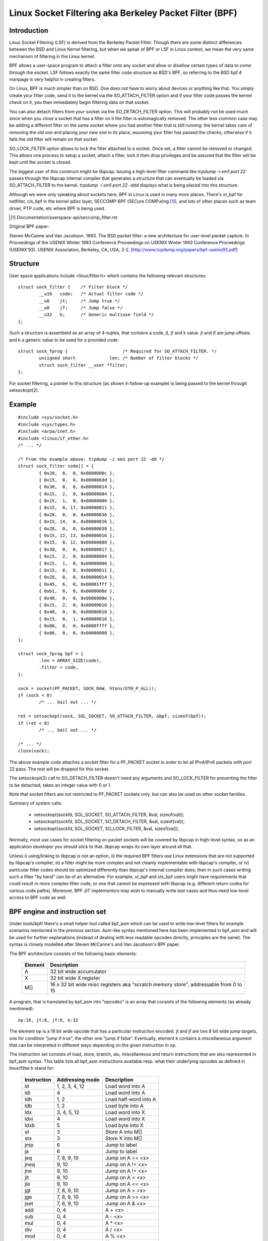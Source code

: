 .. SPDX-License-Identifier: GPL-2.0

.. _networking-filter:

=======================================================
Linux Socket Filtering aka Berkeley Packet Filter (BPF)
=======================================================

Introduction
------------

Linux Socket Filtering (LSF) is derived from the Berkeley Packet Filter.
Though there are some distinct differences between the BSD and Linux
Kernel filtering, but when we speak of BPF or LSF in Linux context, we
mean the very same mechanism of filtering in the Linux kernel.

BPF allows a user-space program to attach a filter onto any socket and
allow or disallow certain types of data to come through the socket. LSF
follows exactly the same filter code structure as BSD's BPF, so referring
to the BSD bpf.4 manpage is very helpful in creating filters.

On Linux, BPF is much simpler than on BSD. One does not have to worry
about devices or anything like that. You simply create your filter code,
send it to the kernel via the SO_ATTACH_FILTER option and if your filter
code passes the kernel check on it, you then immediately begin filtering
data on that socket.

You can also detach filters from your socket via the SO_DETACH_FILTER
option. This will probably not be used much since when you close a socket
that has a filter on it the filter is automagically removed. The other
less common case may be adding a different filter on the same socket where
you had another filter that is still running: the kernel takes care of
removing the old one and placing your new one in its place, assuming your
filter has passed the checks, otherwise if it fails the old filter will
remain on that socket.

SO_LOCK_FILTER option allows to lock the filter attached to a socket. Once
set, a filter cannot be removed or changed. This allows one process to
setup a socket, attach a filter, lock it then drop privileges and be
assured that the filter will be kept until the socket is closed.

The biggest user of this construct might be libpcap. Issuing a high-level
filter command like `tcpdump -i em1 port 22` passes through the libpcap
internal compiler that generates a structure that can eventually be loaded
via SO_ATTACH_FILTER to the kernel. `tcpdump -i em1 port 22 -ddd`
displays what is being placed into this structure.

Although we were only speaking about sockets here, BPF in Linux is used
in many more places. There's xt_bpf for netfilter, cls_bpf in the kernel
qdisc layer, SECCOMP-BPF (SECure COMPuting [1]_), and lots of other places
such as team driver, PTP code, etc where BPF is being used.

.. [1] Documentation/userspace-api/seccomp_filter.rst

Original BPF paper:

Steven McCanne and Van Jacobson. 1993. The BSD packet filter: a new
architecture for user-level packet capture. In Proceedings of the
USENIX Winter 1993 Conference Proceedings on USENIX Winter 1993
Conference Proceedings (USENIX'93). USENIX Association, Berkeley,
CA, USA, 2-2. [http://www.tcpdump.org/papers/bpf-usenix93.pdf]

Structure
---------

User space applications include <linux/filter.h> which contains the
following relevant structures::

	struct sock_filter {	/* Filter block */
		__u16	code;   /* Actual filter code */
		__u8	jt;	/* Jump true */
		__u8	jf;	/* Jump false */
		__u32	k;      /* Generic multiuse field */
	};

Such a structure is assembled as an array of 4-tuples, that contains
a code, jt, jf and k value. jt and jf are jump offsets and k a generic
value to be used for a provided code::

	struct sock_fprog {			/* Required for SO_ATTACH_FILTER. */
		unsigned short		   len;	/* Number of filter blocks */
		struct sock_filter __user *filter;
	};

For socket filtering, a pointer to this structure (as shown in
follow-up example) is being passed to the kernel through setsockopt(2).

Example
-------

::

    #include <sys/socket.h>
    #include <sys/types.h>
    #include <arpa/inet.h>
    #include <linux/if_ether.h>
    /* ... */

    /* From the example above: tcpdump -i em1 port 22 -dd */
    struct sock_filter code[] = {
	    { 0x28,  0,  0, 0x0000000c },
	    { 0x15,  0,  8, 0x000086dd },
	    { 0x30,  0,  0, 0x00000014 },
	    { 0x15,  2,  0, 0x00000084 },
	    { 0x15,  1,  0, 0x00000006 },
	    { 0x15,  0, 17, 0x00000011 },
	    { 0x28,  0,  0, 0x00000036 },
	    { 0x15, 14,  0, 0x00000016 },
	    { 0x28,  0,  0, 0x00000038 },
	    { 0x15, 12, 13, 0x00000016 },
	    { 0x15,  0, 12, 0x00000800 },
	    { 0x30,  0,  0, 0x00000017 },
	    { 0x15,  2,  0, 0x00000084 },
	    { 0x15,  1,  0, 0x00000006 },
	    { 0x15,  0,  8, 0x00000011 },
	    { 0x28,  0,  0, 0x00000014 },
	    { 0x45,  6,  0, 0x00001fff },
	    { 0xb1,  0,  0, 0x0000000e },
	    { 0x48,  0,  0, 0x0000000e },
	    { 0x15,  2,  0, 0x00000016 },
	    { 0x48,  0,  0, 0x00000010 },
	    { 0x15,  0,  1, 0x00000016 },
	    { 0x06,  0,  0, 0x0000ffff },
	    { 0x06,  0,  0, 0x00000000 },
    };

    struct sock_fprog bpf = {
	    .len = ARRAY_SIZE(code),
	    .filter = code,
    };

    sock = socket(PF_PACKET, SOCK_RAW, htons(ETH_P_ALL));
    if (sock < 0)
	    /* ... bail out ... */

    ret = setsockopt(sock, SOL_SOCKET, SO_ATTACH_FILTER, &bpf, sizeof(bpf));
    if (ret < 0)
	    /* ... bail out ... */

    /* ... */
    close(sock);

The above example code attaches a socket filter for a PF_PACKET socket
in order to let all IPv4/IPv6 packets with port 22 pass. The rest will
be dropped for this socket.

The setsockopt(2) call to SO_DETACH_FILTER doesn't need any arguments
and SO_LOCK_FILTER for preventing the filter to be detached, takes an
integer value with 0 or 1.

Note that socket filters are not restricted to PF_PACKET sockets only,
but can also be used on other socket families.

Summary of system calls:

 * setsockopt(sockfd, SOL_SOCKET, SO_ATTACH_FILTER, &val, sizeof(val));
 * setsockopt(sockfd, SOL_SOCKET, SO_DETACH_FILTER, &val, sizeof(val));
 * setsockopt(sockfd, SOL_SOCKET, SO_LOCK_FILTER,   &val, sizeof(val));

Normally, most use cases for socket filtering on packet sockets will be
covered by libpcap in high-level syntax, so as an application developer
you should stick to that. libpcap wraps its own layer around all that.

Unless i) using/linking to libpcap is not an option, ii) the required BPF
filters use Linux extensions that are not supported by libpcap's compiler,
iii) a filter might be more complex and not cleanly implementable with
libpcap's compiler, or iv) particular filter codes should be optimized
differently than libpcap's internal compiler does; then in such cases
writing such a filter "by hand" can be of an alternative. For example,
xt_bpf and cls_bpf users might have requirements that could result in
more complex filter code, or one that cannot be expressed with libpcap
(e.g. different return codes for various code paths). Moreover, BPF JIT
implementors may wish to manually write test cases and thus need low-level
access to BPF code as well.

BPF engine and instruction set
------------------------------

Under tools/bpf/ there's a small helper tool called bpf_asm which can
be used to write low-level filters for example scenarios mentioned in the
previous section. Asm-like syntax mentioned here has been implemented in
bpf_asm and will be used for further explanations (instead of dealing with
less readable opcodes directly, principles are the same). The syntax is
closely modelled after Steven McCanne's and Van Jacobson's BPF paper.

The BPF architecture consists of the following basic elements:

  =======          ====================================================
  Element          Description
  =======          ====================================================
  A                32 bit wide accumulator
  X                32 bit wide X register
  M[]              16 x 32 bit wide misc registers aka "scratch memory
		   store", addressable from 0 to 15
  =======          ====================================================

A program, that is translated by bpf_asm into "opcodes" is an array that
consists of the following elements (as already mentioned)::

  op:16, jt:8, jf:8, k:32

The element op is a 16 bit wide opcode that has a particular instruction
encoded. jt and jf are two 8 bit wide jump targets, one for condition
"jump if true", the other one "jump if false". Eventually, element k
contains a miscellaneous argument that can be interpreted in different
ways depending on the given instruction in op.

The instruction set consists of load, store, branch, alu, miscellaneous
and return instructions that are also represented in bpf_asm syntax. This
table lists all bpf_asm instructions available resp. what their underlying
opcodes as defined in linux/filter.h stand for:

  ===========      ===================  =====================
  Instruction      Addressing mode      Description
  ===========      ===================  =====================
  ld               1, 2, 3, 4, 12       Load word into A
  ldi              4                    Load word into A
  ldh              1, 2                 Load half-word into A
  ldb              1, 2                 Load byte into A
  ldx              3, 4, 5, 12          Load word into X
  ldxi             4                    Load word into X
  ldxb             5                    Load byte into X

  st               3                    Store A into M[]
  stx              3                    Store X into M[]

  jmp              6                    Jump to label
  ja               6                    Jump to label
  jeq              7, 8, 9, 10          Jump on A == <x>
  jneq             9, 10                Jump on A != <x>
  jne              9, 10                Jump on A != <x>
  jlt              9, 10                Jump on A <  <x>
  jle              9, 10                Jump on A <= <x>
  jgt              7, 8, 9, 10          Jump on A >  <x>
  jge              7, 8, 9, 10          Jump on A >= <x>
  jset             7, 8, 9, 10          Jump on A &  <x>

  add              0, 4                 A + <x>
  sub              0, 4                 A - <x>
  mul              0, 4                 A * <x>
  div              0, 4                 A / <x>
  mod              0, 4                 A % <x>
  neg                                   !A
  and              0, 4                 A & <x>
  or               0, 4                 A | <x>
  xor              0, 4                 A ^ <x>
  lsh              0, 4                 A << <x>
  rsh              0, 4                 A >> <x>

  tax                                   Copy A into X
  txa                                   Copy X into A

  ret              4, 11                Return
  ===========      ===================  =====================

The next table shows addressing formats from the 2nd column:

  ===============  ===================  ===============================================
  Addressing mode  Syntax               Description
  ===============  ===================  ===============================================
   0               x/%x                 Register X
   1               [k]                  BHW at byte offset k in the packet
   2               [x + k]              BHW at the offset X + k in the packet
   3               M[k]                 Word at offset k in M[]
   4               #k                   Literal value stored in k
   5               4*([k]&0xf)          Lower nibble * 4 at byte offset k in the packet
   6               L                    Jump label L
   7               #k,Lt,Lf             Jump to Lt if true, otherwise jump to Lf
   8               x/%x,Lt,Lf           Jump to Lt if true, otherwise jump to Lf
   9               #k,Lt                Jump to Lt if predicate is true
  10               x/%x,Lt              Jump to Lt if predicate is true
  11               a/%a                 Accumulator A
  12               extension            BPF extension
  ===============  ===================  ===============================================

The Linux kernel also has a couple of BPF extensions that are used along
with the class of load instructions by "overloading" the k argument with
a negative offset + a particular extension offset. The result of such BPF
extensions are loaded into A.

Possible BPF extensions are shown in the following table:

  ===================================   =================================================
  Extension                             Description
  ===================================   =================================================
  len                                   skb->len
  proto                                 skb->protocol
  type                                  skb->pkt_type
  poff                                  Payload start offset
  ifidx                                 skb->dev->ifindex
  nla                                   Netlink attribute of type X with offset A
  nlan                                  Nested Netlink attribute of type X with offset A
  mark                                  skb->mark
  queue                                 skb->queue_mapping
  hatype                                skb->dev->type
  rxhash                                skb->hash
  cpu                                   raw_smp_processor_id()
  vlan_tci                              skb_vlan_tag_get(skb)
  vlan_avail                            skb_vlan_tag_present(skb)
  vlan_tpid                             skb->vlan_proto
  rand                                  prandom_u32()
  ===================================   =================================================

These extensions can also be prefixed with '#'.
Examples for low-level BPF:

**ARP packets**::

  ldh [12]
  jne #0x806, drop
  ret #-1
  drop: ret #0

**IPv4 TCP packets**::

  ldh [12]
  jne #0x800, drop
  ldb [23]
  jneq #6, drop
  ret #-1
  drop: ret #0

**icmp random packet sampling, 1 in 4**::

  ldh [12]
  jne #0x800, drop
  ldb [23]
  jneq #1, drop
  # get a random uint32 number
  ld rand
  mod #4
  jneq #1, drop
  ret #-1
  drop: ret #0

**SECCOMP filter example**::

  ld [4]                  /* offsetof(struct seccomp_data, arch) */
  jne #0xc000003e, bad    /* AUDIT_ARCH_X86_64 */
  ld [0]                  /* offsetof(struct seccomp_data, nr) */
  jeq #15, good           /* __NR_rt_sigreturn */
  jeq #231, good          /* __NR_exit_group */
  jeq #60, good           /* __NR_exit */
  jeq #0, good            /* __NR_read */
  jeq #1, good            /* __NR_write */
  jeq #5, good            /* __NR_fstat */
  jeq #9, good            /* __NR_mmap */
  jeq #14, good           /* __NR_rt_sigprocmask */
  jeq #13, good           /* __NR_rt_sigaction */
  jeq #35, good           /* __NR_nanosleep */
  bad: ret #0             /* SECCOMP_RET_KILL_THREAD */
  good: ret #0x7fff0000   /* SECCOMP_RET_ALLOW */

Examples for low-level BPF extension:

**Packet for interface index 13**::

  ld ifidx
  jneq #13, drop
  ret #-1
  drop: ret #0

**(Accelerated) VLAN w/ id 10**::

  ld vlan_tci
  jneq #10, drop
  ret #-1
  drop: ret #0

The above example code can be placed into a file (here called "foo"), and
then be passed to the bpf_asm tool for generating opcodes, output that xt_bpf
and cls_bpf understands and can directly be loaded with. Example with above
ARP code::

    $ ./bpf_asm foo
    4,40 0 0 12,21 0 1 2054,6 0 0 4294967295,6 0 0 0,

In copy and paste C-like output::

    $ ./bpf_asm -c foo
    { 0x28,  0,  0, 0x0000000c },
    { 0x15,  0,  1, 0x00000806 },
    { 0x06,  0,  0, 0xffffffff },
    { 0x06,  0,  0, 0000000000 },

In particular, as usage with xt_bpf or cls_bpf can result in more complex BPF
filters that might not be obvious at first, it's good to test filters before
attaching to a live system. For that purpose, there's a small tool called
bpf_dbg under tools/bpf/ in the kernel source directory. This debugger allows
for testing BPF filters against given pcap files, single stepping through the
BPF code on the pcap's packets and to do BPF machine register dumps.

Starting bpf_dbg is trivial and just requires issuing::

    # ./bpf_dbg

In case input and output do not equal stdin/stdout, bpf_dbg takes an
alternative stdin source as a first argument, and an alternative stdout
sink as a second one, e.g. `./bpf_dbg test_in.txt test_out.txt`.

Other than that, a particular libreadline configuration can be set via
file "~/.bpf_dbg_init" and the command history is stored in the file
"~/.bpf_dbg_history".

Interaction in bpf_dbg happens through a shell that also has auto-completion
support (follow-up example commands starting with '>' denote bpf_dbg shell).
The usual workflow would be to ...

* load bpf 6,40 0 0 12,21 0 3 2048,48 0 0 23,21 0 1 1,6 0 0 65535,6 0 0 0
  Loads a BPF filter from standard output of bpf_asm, or transformed via
  e.g. ``tcpdump -iem1 -ddd port 22 | tr '\n' ','``. Note that for JIT
  debugging (next section), this command creates a temporary socket and
  loads the BPF code into the kernel. Thus, this will also be useful for
  JIT developers.

* load pcap foo.pcap

  Loads standard tcpdump pcap file.

* run [<n>]

bpf passes:1 fails:9
  Runs through all packets from a pcap to account how many passes and fails
  the filter will generate. A limit of packets to traverse can be given.

* disassemble::

	l0:	ldh [12]
	l1:	jeq #0x800, l2, l5
	l2:	ldb [23]
	l3:	jeq #0x1, l4, l5
	l4:	ret #0xffff
	l5:	ret #0

  Prints out BPF code disassembly.

* dump::

	/* { op, jt, jf, k }, */
	{ 0x28,  0,  0, 0x0000000c },
	{ 0x15,  0,  3, 0x00000800 },
	{ 0x30,  0,  0, 0x00000017 },
	{ 0x15,  0,  1, 0x00000001 },
	{ 0x06,  0,  0, 0x0000ffff },
	{ 0x06,  0,  0, 0000000000 },

  Prints out C-style BPF code dump.

* breakpoint 0::

	breakpoint at: l0:	ldh [12]

* breakpoint 1::

	breakpoint at: l1:	jeq #0x800, l2, l5

  ...

  Sets breakpoints at particular BPF instructions. Issuing a `run` command
  will walk through the pcap file continuing from the current packet and
  break when a breakpoint is being hit (another `run` will continue from
  the currently active breakpoint executing next instructions):

  * run::

	-- register dump --
	pc:       [0]                       <-- program counter
	code:     [40] jt[0] jf[0] k[12]    <-- plain BPF code of current instruction
	curr:     l0:	ldh [12]              <-- disassembly of current instruction
	A:        [00000000][0]             <-- content of A (hex, decimal)
	X:        [00000000][0]             <-- content of X (hex, decimal)
	M[0,15]:  [00000000][0]             <-- folded content of M (hex, decimal)
	-- packet dump --                   <-- Current packet from pcap (hex)
	len: 42
	    0: 00 19 cb 55 55 a4 00 14 a4 43 78 69 08 06 00 01
	16: 08 00 06 04 00 01 00 14 a4 43 78 69 0a 3b 01 26
	32: 00 00 00 00 00 00 0a 3b 01 01
	(breakpoint)
	>

  * breakpoint::

	breakpoints: 0 1

    Prints currently set breakpoints.

* step [-<n>, +<n>]

  Performs single stepping through the BPF program from the current pc
  offset. Thus, on each step invocation, above register dump is issued.
  This can go forwards and backwards in time, a plain `step` will break
  on the next BPF instruction, thus +1. (No `run` needs to be issued here.)

* select <n>

  Selects a given packet from the pcap file to continue from. Thus, on
  the next `run` or `step`, the BPF program is being evaluated against
  the user pre-selected packet. Numbering starts just as in Wireshark
  with index 1.

* quit

  Exits bpf_dbg.

JIT compiler
------------

The Linux kernel has a built-in BPF JIT compiler for x86_64, SPARC,
PowerPC, ARM, ARM64, MIPS, RISC-V and s390 and can be enabled through
CONFIG_BPF_JIT. The JIT compiler is transparently invoked for each
attached filter from user space or for internal kernel users if it has
been previously enabled by root::

  echo 1 > /proc/sys/net/core/bpf_jit_enable

For JIT developers, doing audits etc, each compile run can output the generated
opcode image into the kernel log via::

  echo 2 > /proc/sys/net/core/bpf_jit_enable

Example output from dmesg::

    [ 3389.935842] flen=6 proglen=70 pass=3 image=ffffffffa0069c8f
    [ 3389.935847] JIT code: 00000000: 55 48 89 e5 48 83 ec 60 48 89 5d f8 44 8b 4f 68
    [ 3389.935849] JIT code: 00000010: 44 2b 4f 6c 4c 8b 87 d8 00 00 00 be 0c 00 00 00
    [ 3389.935850] JIT code: 00000020: e8 1d 94 ff e0 3d 00 08 00 00 75 16 be 17 00 00
    [ 3389.935851] JIT code: 00000030: 00 e8 28 94 ff e0 83 f8 01 75 07 b8 ff ff 00 00
    [ 3389.935852] JIT code: 00000040: eb 02 31 c0 c9 c3

When CONFIG_BPF_JIT_ALWAYS_ON is enabled, bpf_jit_enable is permanently set to 1 and
setting any other value than that will return in failure. This is even the case for
setting bpf_jit_enable to 2, since dumping the final JIT image into the kernel log
is discouraged and introspection through bpftool (under tools/bpf/bpftool/) is the
generally recommended approach instead.

In the kernel source tree under tools/bpf/, there's bpf_jit_disasm for
generating disassembly out of the kernel log's hexdump::

	# ./bpf_jit_disasm
	70 bytes emitted from JIT compiler (pass:3, flen:6)
	ffffffffa0069c8f + <x>:
	0:	push   %rbp
	1:	mov    %rsp,%rbp
	4:	sub    $0x60,%rsp
	8:	mov    %rbx,-0x8(%rbp)
	c:	mov    0x68(%rdi),%r9d
	10:	sub    0x6c(%rdi),%r9d
	14:	mov    0xd8(%rdi),%r8
	1b:	mov    $0xc,%esi
	20:	callq  0xffffffffe0ff9442
	25:	cmp    $0x800,%eax
	2a:	jne    0x0000000000000042
	2c:	mov    $0x17,%esi
	31:	callq  0xffffffffe0ff945e
	36:	cmp    $0x1,%eax
	39:	jne    0x0000000000000042
	3b:	mov    $0xffff,%eax
	40:	jmp    0x0000000000000044
	42:	xor    %eax,%eax
	44:	leaveq
	45:	retq

	Issuing option `-o` will "annotate" opcodes to resulting assembler
	instructions, which can be very useful for JIT developers:

	# ./bpf_jit_disasm -o
	70 bytes emitted from JIT compiler (pass:3, flen:6)
	ffffffffa0069c8f + <x>:
	0:	push   %rbp
		55
	1:	mov    %rsp,%rbp
		48 89 e5
	4:	sub    $0x60,%rsp
		48 83 ec 60
	8:	mov    %rbx,-0x8(%rbp)
		48 89 5d f8
	c:	mov    0x68(%rdi),%r9d
		44 8b 4f 68
	10:	sub    0x6c(%rdi),%r9d
		44 2b 4f 6c
	14:	mov    0xd8(%rdi),%r8
		4c 8b 87 d8 00 00 00
	1b:	mov    $0xc,%esi
		be 0c 00 00 00
	20:	callq  0xffffffffe0ff9442
		e8 1d 94 ff e0
	25:	cmp    $0x800,%eax
		3d 00 08 00 00
	2a:	jne    0x0000000000000042
		75 16
	2c:	mov    $0x17,%esi
		be 17 00 00 00
	31:	callq  0xffffffffe0ff945e
		e8 28 94 ff e0
	36:	cmp    $0x1,%eax
		83 f8 01
	39:	jne    0x0000000000000042
		75 07
	3b:	mov    $0xffff,%eax
		b8 ff ff 00 00
	40:	jmp    0x0000000000000044
		eb 02
	42:	xor    %eax,%eax
		31 c0
	44:	leaveq
		c9
	45:	retq
		c3

For BPF JIT developers, bpf_jit_disasm, bpf_asm and bpf_dbg provides a useful
toolchain for developing and testing the kernel's JIT compiler.

BPF kernel internals
--------------------
Internally, for the kernel interpreter, a different instruction set
format with similar underlying principles from BPF described in previous
paragraphs is being used. However, the instruction set format is modelled
closer to the underlying architecture to mimic native instruction sets, so
that a better performance can be achieved (more details later). This new
ISA is called 'eBPF'. (Note: eBPF which
originates from [e]xtended BPF is not the same as BPF extensions! While
eBPF is an ISA, BPF extensions date back to classic BPF's 'overloading'
of BPF_LD | BPF_{B,H,W} | BPF_ABS instruction.)

It is designed to be JITed with one to one mapping, which can also open up
the possibility for GCC/LLVM compilers to generate optimized eBPF code through
an eBPF backend that performs almost as fast as natively compiled code.

The new instruction set was originally designed with the possible goal in
mind to write programs in "restricted C" and compile into eBPF with a optional
GCC/LLVM backend, so that it can just-in-time map to modern 64-bit CPUs with
minimal performance overhead over two steps, that is, C -> eBPF -> native code.

Currently, the new format is being used for running user BPF programs, which
includes seccomp BPF, classic socket filters, cls_bpf traffic classifier,
team driver's classifier for its load-balancing mode, netfilter's xt_bpf
extension, PTP dissector/classifier, and much more. They are all internally
converted by the kernel into the new instruction set representation and run
in the eBPF interpreter. For in-kernel handlers, this all works transparently
by using bpf_prog_create() for setting up the filter, resp.
bpf_prog_destroy() for destroying it. The function
bpf_prog_run(filter, ctx) transparently invokes eBPF interpreter or JITed
code to run the filter. 'filter' is a pointer to struct bpf_prog that we
got from bpf_prog_create(), and 'ctx' the given context (e.g.
skb pointer). All constraints and restrictions from bpf_check_classic() apply
before a conversion to the new layout is being done behind the scenes!

Currently, the classic BPF format is being used for JITing on most
32-bit architectures, whereas x86-64, aarch64, s390x, powerpc64,
sparc64, arm32, riscv64, riscv32 perform JIT compilation from eBPF
instruction set.

Some core changes of the new internal format:

- Number of registers increase from 2 to 10:

  The old format had two registers A and X, and a hidden frame pointer. The
  new layout extends this to be 10 internal registers and a read-only frame
  pointer. Since 64-bit CPUs are passing arguments to functions via registers
  the number of args from eBPF program to in-kernel function is restricted
  to 5 and one register is used to accept return value from an in-kernel
  function. Natively, x86_64 passes first 6 arguments in registers, aarch64/
  sparcv9/mips64 have 7 - 8 registers for arguments; x86_64 has 6 callee saved
  registers, and aarch64/sparcv9/mips64 have 11 or more callee saved registers.

  Therefore, eBPF calling convention is defined as:

    * R0	- return value from in-kernel function, and exit value for eBPF program
    * R1 - R5	- arguments from eBPF program to in-kernel function
    * R6 - R9	- callee saved registers that in-kernel function will preserve
    * R10	- read-only frame pointer to access stack

  Thus, all eBPF registers map one to one to HW registers on x86_64, aarch64,
  etc, and eBPF calling convention maps directly to ABIs used by the kernel on
  64-bit architectures.

  On 32-bit architectures JIT may map programs that use only 32-bit arithmetic
  and may let more complex programs to be interpreted.

  R0 - R5 are scratch registers and eBPF program needs spill/fill them if
  necessary across calls. Note that there is only one eBPF program (== one
  eBPF main routine) and it cannot call other eBPF functions, it can only
  call predefined in-kernel functions, though.

- Register width increases from 32-bit to 64-bit:

  Still, the semantics of the original 32-bit ALU operations are preserved
  via 32-bit subregisters. All eBPF registers are 64-bit with 32-bit lower
  subregisters that zero-extend into 64-bit if they are being written to.
  That behavior maps directly to x86_64 and arm64 subregister definition, but
  makes other JITs more difficult.

  32-bit architectures run 64-bit eBPF programs via interpreter.
  Their JITs may convert BPF programs that only use 32-bit subregisters into
  native instruction set and let the rest being interpreted.

  Operation is 64-bit, because on 64-bit architectures, pointers are also
  64-bit wide, and we want to pass 64-bit values in/out of kernel functions,
  so 32-bit eBPF registers would otherwise require to define register-pair
  ABI, thus, there won't be able to use a direct eBPF register to HW register
  mapping and JIT would need to do combine/split/move operations for every
  register in and out of the function, which is complex, bug prone and slow.
  Another reason is the use of atomic 64-bit counters.

- Conditional jt/jf targets replaced with jt/fall-through:

  While the original design has constructs such as ``if (cond) jump_true;
  else jump_false;``, they are being replaced into alternative constructs like
  ``if (cond) jump_true; /* else fall-through */``.

- Introduces bpf_call insn and register passing convention for zero overhead
  calls from/to other kernel functions:

  Before an in-kernel function call, the eBPF program needs to
  place function arguments into R1 to R5 registers to satisfy calling
  convention, then the interpreter will take them from registers and pass
  to in-kernel function. If R1 - R5 registers are mapped to CPU registers
  that are used for argument passing on given architecture, the JIT compiler
  doesn't need to emit extra moves. Function arguments will be in the correct
  registers and BPF_CALL instruction will be JITed as single 'call' HW
  instruction. This calling convention was picked to cover common call
  situations without performance penalty.

  After an in-kernel function call, R1 - R5 are reset to unreadable and R0 has
  a return value of the function. Since R6 - R9 are callee saved, their state
  is preserved across the call.

  For example, consider three C functions::

    u64 f1() { return (*_f2)(1); }
    u64 f2(u64 a) { return f3(a + 1, a); }
    u64 f3(u64 a, u64 b) { return a - b; }

  GCC can compile f1, f3 into x86_64::

    f1:
	movl $1, %edi
	movq _f2(%rip), %rax
	jmp  *%rax
    f3:
	movq %rdi, %rax
	subq %rsi, %rax
	ret

  Function f2 in eBPF may look like::

    f2:
	bpf_mov R2, R1
	bpf_add R1, 1
	bpf_call f3
	bpf_exit

  If f2 is JITed and the pointer stored to ``_f2``. The calls f1 -> f2 -> f3 and
  returns will be seamless. Without JIT, __bpf_prog_run() interpreter needs to
  be used to call into f2.

  For practical reasons all eBPF programs have only one argument 'ctx' which is
  already placed into R1 (e.g. on __bpf_prog_run() startup) and the programs
  can call kernel functions with up to 5 arguments. Calls with 6 or more arguments
  are currently not supported, but these restrictions can be lifted if necessary
  in the future.

  On 64-bit architectures all register map to HW registers one to one. For
  example, x86_64 JIT compiler can map them as ...

  ::

    R0 - rax
    R1 - rdi
    R2 - rsi
    R3 - rdx
    R4 - rcx
    R5 - r8
    R6 - rbx
    R7 - r13
    R8 - r14
    R9 - r15
    R10 - rbp

  ... since x86_64 ABI mandates rdi, rsi, rdx, rcx, r8, r9 for argument passing
  and rbx, r12 - r15 are callee saved.

  Then the following eBPF pseudo-program::

    bpf_mov R6, R1 /* save ctx */
    bpf_mov R2, 2
    bpf_mov R3, 3
    bpf_mov R4, 4
    bpf_mov R5, 5
    bpf_call foo
    bpf_mov R7, R0 /* save foo() return value */
    bpf_mov R1, R6 /* restore ctx for next call */
    bpf_mov R2, 6
    bpf_mov R3, 7
    bpf_mov R4, 8
    bpf_mov R5, 9
    bpf_call bar
    bpf_add R0, R7
    bpf_exit

  After JIT to x86_64 may look like::

    push %rbp
    mov %rsp,%rbp
    sub $0x228,%rsp
    mov %rbx,-0x228(%rbp)
    mov %r13,-0x220(%rbp)
    mov %rdi,%rbx
    mov $0x2,%esi
    mov $0x3,%edx
    mov $0x4,%ecx
    mov $0x5,%r8d
    callq foo
    mov %rax,%r13
    mov %rbx,%rdi
    mov $0x6,%esi
    mov $0x7,%edx
    mov $0x8,%ecx
    mov $0x9,%r8d
    callq bar
    add %r13,%rax
    mov -0x228(%rbp),%rbx
    mov -0x220(%rbp),%r13
    leaveq
    retq

  Which is in this example equivalent in C to::

    u64 bpf_filter(u64 ctx)
    {
	return foo(ctx, 2, 3, 4, 5) + bar(ctx, 6, 7, 8, 9);
    }

  In-kernel functions foo() and bar() with prototype: u64 (*)(u64 arg1, u64
  arg2, u64 arg3, u64 arg4, u64 arg5); will receive arguments in proper
  registers and place their return value into ``%rax`` which is R0 in eBPF.
  Prologue and epilogue are emitted by JIT and are implicit in the
  interpreter. R0-R5 are scratch registers, so eBPF program needs to preserve
  them across the calls as defined by calling convention.

  For example the following program is invalid::

    bpf_mov R1, 1
    bpf_call foo
    bpf_mov R0, R1
    bpf_exit

  After the call the registers R1-R5 contain junk values and cannot be read.
  An in-kernel eBPF verifier is used to validate eBPF programs.

Also in the new design, eBPF is limited to 4096 insns, which means that any
program will terminate quickly and will only call a fixed number of kernel
functions. Original BPF and the new format are two operand instructions,
which helps to do one-to-one mapping between eBPF insn and x86 insn during JIT.

The input context pointer for invoking the interpreter function is generic,
its content is defined by a specific use case. For seccomp register R1 points
to seccomp_data, for converted BPF filters R1 points to a skb.

A program, that is translated internally consists of the following elements::

  op:16, jt:8, jf:8, k:32    ==>    op:8, dst_reg:4, src_reg:4, off:16, imm:32

So far 87 eBPF instructions were implemented. 8-bit 'op' opcode field
has room for new instructions. Some of them may use 16/24/32 byte encoding. New
instructions must be multiple of 8 bytes to preserve backward compatibility.

eBPF is a general purpose RISC instruction set. Not every register and
every instruction are used during translation from original BPF to new format.
For example, socket filters are not using ``exclusive add`` instruction, but
tracing filters may do to maintain counters of events, for example. Register R9
is not used by socket filters either, but more complex filters may be running
out of registers and would have to resort to spill/fill to stack.

eBPF can be used as a generic assembler for last step performance
optimizations, socket filters and seccomp are using it as assembler. Tracing
filters may use it as assembler to generate code from kernel. In kernel usage
may not be bounded by security considerations, since generated eBPF code
may be optimizing internal code path and not being exposed to the user space.
Safety of eBPF can come from a verifier (TBD). In such use cases as
described, it may be used as safe instruction set.

Just like the original BPF, the new format runs within a controlled environment,
is deterministic and the kernel can easily prove that. The safety of the program
can be determined in two steps: first step does depth-first-search to disallow
loops and other CFG validation; second step starts from the first insn and
descends all possible paths. It simulates execution of every insn and observes
the state change of registers and stack.

eBPF opcode encoding
--------------------

eBPF is reusing most of the opcode encoding from classic to simplify conversion
of classic BPF to eBPF. For arithmetic and jump instructions the 8-bit 'code'
field is divided into three parts::

  +----------------+--------+--------------------+
  |   4 bits       |  1 bit |   3 bits           |
  | operation code | source | instruction class  |
  +----------------+--------+--------------------+
  (MSB)                                      (LSB)

Three LSB bits store instruction class which is one of:

  ===================     ===============
  Classic BPF classes     eBPF classes
  ===================     ===============
  BPF_LD    0x00          BPF_LD    0x00
  BPF_LDX   0x01          BPF_LDX   0x01
  BPF_ST    0x02          BPF_ST    0x02
  BPF_STX   0x03          BPF_STX   0x03
  BPF_ALU   0x04          BPF_ALU   0x04
  BPF_JMP   0x05          BPF_JMP   0x05
  BPF_RET   0x06          BPF_JMP32 0x06
  BPF_MISC  0x07          BPF_ALU64 0x07
  ===================     ===============

When BPF_CLASS(code) == BPF_ALU or BPF_JMP, 4th bit encodes source operand ...

    ::

	BPF_K     0x00
	BPF_X     0x08

 * in classic BPF, this means::

	BPF_SRC(code) == BPF_X - use register X as source operand
	BPF_SRC(code) == BPF_K - use 32-bit immediate as source operand

 * in eBPF, this means::

	BPF_SRC(code) == BPF_X - use 'src_reg' register as source operand
	BPF_SRC(code) == BPF_K - use 32-bit immediate as source operand

... and four MSB bits store operation code.

If BPF_CLASS(code) == BPF_ALU or BPF_ALU64 [ in eBPF ], BPF_OP(code) is one of::

  BPF_ADD   0x00
  BPF_SUB   0x10
  BPF_MUL   0x20
  BPF_DIV   0x30
  BPF_OR    0x40
  BPF_AND   0x50
  BPF_LSH   0x60
  BPF_RSH   0x70
  BPF_NEG   0x80
  BPF_MOD   0x90
  BPF_XOR   0xa0
  BPF_MOV   0xb0  /* eBPF only: mov reg to reg */
  BPF_ARSH  0xc0  /* eBPF only: sign extending shift right */
  BPF_END   0xd0  /* eBPF only: endianness conversion */

If BPF_CLASS(code) == BPF_JMP or BPF_JMP32 [ in eBPF ], BPF_OP(code) is one of::

  BPF_JA    0x00  /* BPF_JMP only */
  BPF_JEQ   0x10
  BPF_JGT   0x20
  BPF_JGE   0x30
  BPF_JSET  0x40
  BPF_JNE   0x50  /* eBPF only: jump != */
  BPF_JSGT  0x60  /* eBPF only: signed '>' */
  BPF_JSGE  0x70  /* eBPF only: signed '>=' */
  BPF_CALL  0x80  /* eBPF BPF_JMP only: function call */
  BPF_EXIT  0x90  /* eBPF BPF_JMP only: function return */
  BPF_JLT   0xa0  /* eBPF only: unsigned '<' */
  BPF_JLE   0xb0  /* eBPF only: unsigned '<=' */
  BPF_JSLT  0xc0  /* eBPF only: signed '<' */
  BPF_JSLE  0xd0  /* eBPF only: signed '<=' */

So BPF_ADD | BPF_X | BPF_ALU means 32-bit addition in both classic BPF
and eBPF. There are only two registers in classic BPF, so it means A += X.
In eBPF it means dst_reg = (u32) dst_reg + (u32) src_reg; similarly,
BPF_XOR | BPF_K | BPF_ALU means A ^= imm32 in classic BPF and analogous
src_reg = (u32) src_reg ^ (u32) imm32 in eBPF.

Classic BPF is using BPF_MISC class to represent A = X and X = A moves.
eBPF is using BPF_MOV | BPF_X | BPF_ALU code instead. Since there are no
BPF_MISC operations in eBPF, the class 7 is used as BPF_ALU64 to mean
exactly the same operations as BPF_ALU, but with 64-bit wide operands
instead. So BPF_ADD | BPF_X | BPF_ALU64 means 64-bit addition, i.e.:
dst_reg = dst_reg + src_reg

Classic BPF wastes the whole BPF_RET class to represent a single ``ret``
operation. Classic BPF_RET | BPF_K means copy imm32 into return register
and perform function exit. eBPF is modeled to match CPU, so BPF_JMP | BPF_EXIT
in eBPF means function exit only. The eBPF program needs to store return
value into register R0 before doing a BPF_EXIT. Class 6 in eBPF is used as
BPF_JMP32 to mean exactly the same operations as BPF_JMP, but with 32-bit wide
operands for the comparisons instead.

For load and store instructions the 8-bit 'code' field is divided as::

  +--------+--------+-------------------+
  | 3 bits | 2 bits |   3 bits          |
  |  mode  |  size  | instruction class |
  +--------+--------+-------------------+
  (MSB)                             (LSB)

Size modifier is one of ...

::

  BPF_W   0x00    /* word */
  BPF_H   0x08    /* half word */
  BPF_B   0x10    /* byte */
  BPF_DW  0x18    /* eBPF only, double word */

... which encodes size of load/store operation::

 B  - 1 byte
 H  - 2 byte
 W  - 4 byte
 DW - 8 byte (eBPF only)

Mode modifier is one of::

  BPF_IMM     0x00  /* used for 32-bit mov in classic BPF and 64-bit in eBPF */
  BPF_ABS     0x20
  BPF_IND     0x40
  BPF_MEM     0x60
  BPF_LEN     0x80  /* classic BPF only, reserved in eBPF */
  BPF_MSH     0xa0  /* classic BPF only, reserved in eBPF */
  BPF_ATOMIC  0xc0  /* eBPF only, atomic operations */

eBPF has two non-generic instructions: (BPF_ABS | <size> | BPF_LD) and
(BPF_IND | <size> | BPF_LD) which are used to access packet data.

They had to be carried over from classic to have strong performance of
socket filters running in eBPF interpreter. These instructions can only
be used when interpreter context is a pointer to ``struct sk_buff`` and
have seven implicit operands. Register R6 is an implicit input that must
contain pointer to sk_buff. Register R0 is an implicit output which contains
the data fetched from the packet. Registers R1-R5 are scratch registers
and must not be used to store the data across BPF_ABS | BPF_LD or
BPF_IND | BPF_LD instructions.

These instructions have implicit program exit condition as well. When
eBPF program is trying to access the data beyond the packet boundary,
the interpreter will abort the execution of the program. JIT compilers
therefore must preserve this property. src_reg and imm32 fields are
explicit inputs to these instructions.

For example::

  BPF_IND | BPF_W | BPF_LD means:

    R0 = ntohl(*(u32 *) (((struct sk_buff *) R6)->data + src_reg + imm32))
    and R1 - R5 were scratched.

Unlike classic BPF instruction set, eBPF has generic load/store operations::

    BPF_MEM | <size> | BPF_STX:  *(size *) (dst_reg + off) = src_reg
    BPF_MEM | <size> | BPF_ST:   *(size *) (dst_reg + off) = imm32
    BPF_MEM | <size> | BPF_LDX:  dst_reg = *(size *) (src_reg + off)

Where size is one of: BPF_B or BPF_H or BPF_W or BPF_DW.

It also includes atomic operations, which use the immediate field for extra
encoding::

   .imm = BPF_ADD, .code = BPF_ATOMIC | BPF_W  | BPF_STX: lock xadd *(u32 *)(dst_reg + off16) += src_reg
   .imm = BPF_ADD, .code = BPF_ATOMIC | BPF_DW | BPF_STX: lock xadd *(u64 *)(dst_reg + off16) += src_reg

The basic atomic operations supported are::

    BPF_ADD
    BPF_AND
    BPF_OR
    BPF_XOR

Each having equivalent semantics with the ``BPF_ADD`` example, that is: the
memory location addresed by ``dst_reg + off`` is atomically modified, with
``src_reg`` as the other operand. If the ``BPF_FETCH`` flag is set in the
immediate, then these operations also overwrite ``src_reg`` with the
value that was in memory before it was modified.

The more special operations are::

    BPF_XCHG

This atomically exchanges ``src_reg`` with the value addressed by ``dst_reg +
off``. ::

    BPF_CMPXCHG

This atomically compares the value addressed by ``dst_reg + off`` with
``R0``. If they match it is replaced with ``src_reg``. In either case, the
value that was there before is zero-extended and loaded back to ``R0``.

Note that 1 and 2 byte atomic operations are not supported.

Clang can generate atomic instructions by default when ``-mcpu=v3`` is
enabled. If a lower version for ``-mcpu`` is set, the only atomic instruction
Clang can generate is ``BPF_ADD`` *without* ``BPF_FETCH``. If you need to enable
the atomics features, while keeping a lower ``-mcpu`` version, you can use
``-Xclang -target-feature -Xclang +alu32``.

You may encounter ``BPF_XADD`` - this is a legacy name for ``BPF_ATOMIC``,
referring to the exclusive-add operation encoded when the immediate field is
zero.

eBPF has one 16-byte instruction: ``BPF_LD | BPF_DW | BPF_IMM`` which consists
of two consecutive ``struct bpf_insn`` 8-byte blocks and interpreted as single
instruction that loads 64-bit immediate value into a dst_reg.
Classic BPF has similar instruction: ``BPF_LD | BPF_W | BPF_IMM`` which loads
32-bit immediate value into a register.

eBPF verifier
-------------
The safety of the eBPF program is determined in two steps.

First step does DAG check to disallow loops and other CFG validation.
In particular it will detect programs that have unreachable instructions.
(though classic BPF checker allows them)

Second step starts from the first insn and descends all possible paths.
It simulates execution of every insn and observes the state change of
registers and stack.

At the start of the program the register R1 contains a pointer to context
and has type PTR_TO_CTX.
If verifier sees an insn that does R2=R1, then R2 has now type
PTR_TO_CTX as well and can be used on the right hand side of expression.
If R1=PTR_TO_CTX and insn is R2=R1+R1, then R2=SCALAR_VALUE,
since addition of two valid pointers makes invalid pointer.
(In 'secure' mode verifier will reject any type of pointer arithmetic to make
sure that kernel addresses don't leak to unprivileged users)

If register was never written to, it's not readable::

  bpf_mov R0 = R2
  bpf_exit

will be rejected, since R2 is unreadable at the start of the program.

After kernel function call, R1-R5 are reset to unreadable and
R0 has a return type of the function.

Since R6-R9 are callee saved, their state is preserved across the call.

::

  bpf_mov R6 = 1
  bpf_call foo
  bpf_mov R0 = R6
  bpf_exit

is a correct program. If there was R1 instead of R6, it would have
been rejected.

load/store instructions are allowed only with registers of valid types, which
are PTR_TO_CTX, PTR_TO_MAP, PTR_TO_STACK. They are bounds and alignment checked.
For example::

 bpf_mov R1 = 1
 bpf_mov R2 = 2
 bpf_xadd *(u32 *)(R1 + 3) += R2
 bpf_exit

will be rejected, since R1 doesn't have a valid pointer type at the time of
execution of instruction bpf_xadd.

At the start R1 type is PTR_TO_CTX (a pointer to generic ``struct bpf_context``)
A callback is used to customize verifier to restrict eBPF program access to only
certain fields within ctx structure with specified size and alignment.

For example, the following insn::

  bpf_ld R0 = *(u32 *)(R6 + 8)

intends to load a word from address R6 + 8 and store it into R0
If R6=PTR_TO_CTX, via is_valid_access() callback the verifier will know
that offset 8 of size 4 bytes can be accessed for reading, otherwise
the verifier will reject the program.
If R6=PTR_TO_STACK, then access should be aligned and be within
stack bounds, which are [-MAX_BPF_STACK, 0). In this example offset is 8,
so it will fail verification, since it's out of bounds.

The verifier will allow eBPF program to read data from stack only after
it wrote into it.

Classic BPF verifier does similar check with M[0-15] memory slots.
For example::

  bpf_ld R0 = *(u32 *)(R10 - 4)
  bpf_exit

is invalid program.
Though R10 is correct read-only register and has type PTR_TO_STACK
and R10 - 4 is within stack bounds, there were no stores into that location.

Pointer register spill/fill is tracked as well, since four (R6-R9)
callee saved registers may not be enough for some programs.

Allowed function calls are customized with bpf_verifier_ops->get_func_proto()
The eBPF verifier will check that registers match argument constraints.
After the call register R0 will be set to return type of the function.

Function calls is a main mechanism to extend functionality of eBPF programs.
Socket filters may let programs to call one set of functions, whereas tracing
filters may allow completely different set.

If a function made accessible to eBPF program, it needs to be thought through
from safety point of view. The verifier will guarantee that the function is
called with valid arguments.

seccomp vs socket filters have different security restrictions for classic BPF.
Seccomp solves this by two stage verifier: classic BPF verifier is followed
by seccomp verifier. In case of eBPF one configurable verifier is shared for
all use cases.

See details of eBPF verifier in kernel/bpf/verifier.c

Register value tracking
-----------------------
In order to determine the safety of an eBPF program, the verifier must track
the range of possible values in each register and also in each stack slot.
This is done with ``struct bpf_reg_state``, defined in include/linux/
bpf_verifier.h, which unifies tracking of scalar and pointer values.  Each
register state has a type, which is either NOT_INIT (the register has not been
written to), SCALAR_VALUE (some value which is not usable as a pointer), or a
pointer type.  The types of pointers describe their base, as follows:


    PTR_TO_CTX
			Pointer to bpf_context.
    CONST_PTR_TO_MAP
			Pointer to struct bpf_map.  "Const" because arithmetic
			on these pointers is forbidden.
    PTR_TO_MAP_VALUE
			Pointer to the value stored in a map element.
    PTR_TO_MAP_VALUE_OR_NULL
			Either a pointer to a map value, or NULL; map accesses
			(see maps.rst) return this type, which becomes a
			a PTR_TO_MAP_VALUE when checked != NULL. Arithmetic on
			these pointers is forbidden.
    PTR_TO_STACK
			Frame pointer.
    PTR_TO_PACKET
			skb->data.
    PTR_TO_PACKET_END
			skb->data + headlen; arithmetic forbidden.
    PTR_TO_SOCKET
			Pointer to struct bpf_sock_ops, implicitly refcounted.
    PTR_TO_SOCKET_OR_NULL
			Either a pointer to a socket, or NULL; socket lookup
			returns this type, which becomes a PTR_TO_SOCKET when
			checked != NULL. PTR_TO_SOCKET is reference-counted,
			so programs must release the reference through the
			socket release function before the end of the program.
			Arithmetic on these pointers is forbidden.

However, a pointer may be offset from this base (as a result of pointer
arithmetic), and this is tracked in two parts: the 'fixed offset' and 'variable
offset'.  The former is used when an exactly-known value (e.g. an immediate
operand) is added to a pointer, while the latter is used for values which are
not exactly known.  The variable offset is also used in SCALAR_VALUEs, to track
the range of possible values in the register.

The verifier's knowledge about the variable offset consists of:

* minimum and maximum values as unsigned
* minimum and maximum values as signed

* knowledge of the values of individual bits, in the form of a 'tnum': a u64
  'mask' and a u64 'value'.  1s in the mask represent bits whose value is unknown;
  1s in the value represent bits known to be 1.  Bits known to be 0 have 0 in both
  mask and value; no bit should ever be 1 in both.  For example, if a byte is read
  into a register from memory, the register's top 56 bits are known zero, while
  the low 8 are unknown - which is represented as the tnum (0x0; 0xff).  If we
  then OR this with 0x40, we get (0x40; 0xbf), then if we add 1 we get (0x0;
  0x1ff), because of potential carries.

Besides arithmetic, the register state can also be updated by conditional
branches.  For instance, if a SCALAR_VALUE is compared > 8, in the 'true' branch
it will have a umin_value (unsigned minimum value) of 9, whereas in the 'false'
branch it will have a umax_value of 8.  A signed compare (with BPF_JSGT or
BPF_JSGE) would instead update the signed minimum/maximum values.  Information
from the signed and unsigned bounds can be combined; for instance if a value is
first tested < 8 and then tested s> 4, the verifier will conclude that the value
is also > 4 and s< 8, since the bounds prevent crossing the sign boundary.

PTR_TO_PACKETs with a variable offset part have an 'id', which is common to all
pointers sharing that same variable offset.  This is important for packet range
checks: after adding a variable to a packet pointer register A, if you then copy
it to another register B and then add a constant 4 to A, both registers will
share the same 'id' but the A will have a fixed offset of +4.  Then if A is
bounds-checked and found to be less than a PTR_TO_PACKET_END, the register B is
now known to have a safe range of at least 4 bytes.  See 'Direct packet access',
below, for more on PTR_TO_PACKET ranges.

The 'id' field is also used on PTR_TO_MAP_VALUE_OR_NULL, common to all copies of
the pointer returned from a map lookup.  This means that when one copy is
checked and found to be non-NULL, all copies can become PTR_TO_MAP_VALUEs.
As well as range-checking, the tracked information is also used for enforcing
alignment of pointer accesses.  For instance, on most systems the packet pointer
is 2 bytes after a 4-byte alignment.  If a program adds 14 bytes to that to jump
over the Ethernet header, then reads IHL and addes (IHL * 4), the resulting
pointer will have a variable offset known to be 4n+2 for some n, so adding the 2
bytes (NET_IP_ALIGN) gives a 4-byte alignment and so word-sized accesses through
that pointer are safe.
The 'id' field is also used on PTR_TO_SOCKET and PTR_TO_SOCKET_OR_NULL, common
to all copies of the pointer returned from a socket lookup. This has similar
behaviour to the handling for PTR_TO_MAP_VALUE_OR_NULL->PTR_TO_MAP_VALUE, but
it also handles reference tracking for the pointer. PTR_TO_SOCKET implicitly
represents a reference to the corresponding ``struct sock``. To ensure that the
reference is not leaked, it is imperative to NULL-check the reference and in
the non-NULL case, and pass the valid reference to the socket release function.

Direct packet access
--------------------
In cls_bpf and act_bpf programs the verifier allows direct access to the packet
data via skb->data and skb->data_end pointers.
Ex::

    1:  r4 = *(u32 *)(r1 +80)  /* load skb->data_end */
    2:  r3 = *(u32 *)(r1 +76)  /* load skb->data */
    3:  r5 = r3
    4:  r5 += 14
    5:  if r5 > r4 goto pc+16
    R1=ctx R3=pkt(id=0,off=0,r=14) R4=pkt_end R5=pkt(id=0,off=14,r=14) R10=fp
    6:  r0 = *(u16 *)(r3 +12) /* access 12 and 13 bytes of the packet */

this 2byte load from the packet is safe to do, since the program author
did check ``if (skb->data + 14 > skb->data_end) goto err`` at insn #5 which
means that in the fall-through case the register R3 (which points to skb->data)
has at least 14 directly accessible bytes. The verifier marks it
as R3=pkt(id=0,off=0,r=14).
id=0 means that no additional variables were added to the register.
off=0 means that no additional constants were added.
r=14 is the range of safe access which means that bytes [R3, R3 + 14) are ok.
Note that R5 is marked as R5=pkt(id=0,off=14,r=14). It also points
to the packet data, but constant 14 was added to the register, so
it now points to ``skb->data + 14`` and accessible range is [R5, R5 + 14 - 14)
which is zero bytes.

More complex packet access may look like::


    R0=inv1 R1=ctx R3=pkt(id=0,off=0,r=14) R4=pkt_end R5=pkt(id=0,off=14,r=14) R10=fp
    6:  r0 = *(u8 *)(r3 +7) /* load 7th byte from the packet */
    7:  r4 = *(u8 *)(r3 +12)
    8:  r4 *= 14
    9:  r3 = *(u32 *)(r1 +76) /* load skb->data */
    10:  r3 += r4
    11:  r2 = r1
    12:  r2 <<= 48
    13:  r2 >>= 48
    14:  r3 += r2
    15:  r2 = r3
    16:  r2 += 8
    17:  r1 = *(u32 *)(r1 +80) /* load skb->data_end */
    18:  if r2 > r1 goto pc+2
    R0=inv(id=0,umax_value=255,var_off=(0x0; 0xff)) R1=pkt_end R2=pkt(id=2,off=8,r=8) R3=pkt(id=2,off=0,r=8) R4=inv(id=0,umax_value=3570,var_off=(0x0; 0xfffe)) R5=pkt(id=0,off=14,r=14) R10=fp
    19:  r1 = *(u8 *)(r3 +4)

The state of the register R3 is R3=pkt(id=2,off=0,r=8)
id=2 means that two ``r3 += rX`` instructions were seen, so r3 points to some
offset within a packet and since the program author did
``if (r3 + 8 > r1) goto err`` at insn #18, the safe range is [R3, R3 + 8).
The verifier only allows 'add'/'sub' operations on packet registers. Any other
operation will set the register state to 'SCALAR_VALUE' and it won't be
available for direct packet access.

Operation ``r3 += rX`` may overflow and become less than original skb->data,
therefore the verifier has to prevent that.  So when it sees ``r3 += rX``
instruction and rX is more than 16-bit value, any subsequent bounds-check of r3
against skb->data_end will not give us 'range' information, so attempts to read
through the pointer will give "invalid access to packet" error.

Ex. after insn ``r4 = *(u8 *)(r3 +12)`` (insn #7 above) the state of r4 is
R4=inv(id=0,umax_value=255,var_off=(0x0; 0xff)) which means that upper 56 bits
of the register are guaranteed to be zero, and nothing is known about the lower
8 bits. After insn ``r4 *= 14`` the state becomes
R4=inv(id=0,umax_value=3570,var_off=(0x0; 0xfffe)), since multiplying an 8-bit
value by constant 14 will keep upper 52 bits as zero, also the least significant
bit will be zero as 14 is even.  Similarly ``r2 >>= 48`` will make
R2=inv(id=0,umax_value=65535,var_off=(0x0; 0xffff)), since the shift is not sign
extending.  This logic is implemented in adjust_reg_min_max_vals() function,
which calls adjust_ptr_min_max_vals() for adding pointer to scalar (or vice
versa) and adjust_scalar_min_max_vals() for operations on two scalars.

The end result is that bpf program author can access packet directly
using normal C code as::

  void *data = (void *)(long)skb->data;
  void *data_end = (void *)(long)skb->data_end;
  struct eth_hdr *eth = data;
  struct iphdr *iph = data + sizeof(*eth);
  struct udphdr *udp = data + sizeof(*eth) + sizeof(*iph);

  if (data + sizeof(*eth) + sizeof(*iph) + sizeof(*udp) > data_end)
	  return 0;
  if (eth->h_proto != htons(ETH_P_IP))
	  return 0;
  if (iph->protocol != IPPROTO_UDP || iph->ihl != 5)
	  return 0;
  if (udp->dest == 53 || udp->source == 9)
	  ...;

which makes such programs easier to write comparing to LD_ABS insn
and significantly faster.

Pruning
-------
The verifier does not actually walk all possible paths through the program.  For
each new branch to analyse, the verifier looks at all the states it's previously
been in when at this instruction.  If any of them contain the current state as a
subset, the branch is 'pruned' - that is, the fact that the previous state was
accepted implies the current state would be as well.  For instance, if in the
previous state, r1 held a packet-pointer, and in the current state, r1 holds a
packet-pointer with a range as long or longer and at least as strict an
alignment, then r1 is safe.  Similarly, if r2 was NOT_INIT before then it can't
have been used by any path from that point, so any value in r2 (including
another NOT_INIT) is safe.  The implementation is in the function regsafe().
Pruning considers not only the registers but also the stack (and any spilled
registers it may hold).  They must all be safe for the branch to be pruned.
This is implemented in states_equal().

Understanding eBPF verifier messages
------------------------------------

The following are few examples of invalid eBPF programs and verifier error
messages as seen in the log:

Program with unreachable instructions::

  static struct bpf_insn prog[] = {
  BPF_EXIT_INSN(),
  BPF_EXIT_INSN(),
  };

Error:

  unreachable insn 1

Program that reads uninitialized register::

  BPF_MOV64_REG(BPF_REG_0, BPF_REG_2),
  BPF_EXIT_INSN(),

Error::

  0: (bf) r0 = r2
  R2 !read_ok

Program that doesn't initialize R0 before exiting::

  BPF_MOV64_REG(BPF_REG_2, BPF_REG_1),
  BPF_EXIT_INSN(),

Error::

  0: (bf) r2 = r1
  1: (95) exit
  R0 !read_ok

Program that accesses stack out of bounds::

    BPF_ST_MEM(BPF_DW, BPF_REG_10, 8, 0),
    BPF_EXIT_INSN(),

Error::

    0: (7a) *(u64 *)(r10 +8) = 0
    invalid stack off=8 size=8

Program that doesn't initialize stack before passing its address into function::

  BPF_MOV64_REG(BPF_REG_2, BPF_REG_10),
  BPF_ALU64_IMM(BPF_ADD, BPF_REG_2, -8),
  BPF_LD_MAP_FD(BPF_REG_1, 0),
  BPF_RAW_INSN(BPF_JMP | BPF_CALL, 0, 0, 0, BPF_FUNC_map_lookup_elem),
  BPF_EXIT_INSN(),

Error::

  0: (bf) r2 = r10
  1: (07) r2 += -8
  2: (b7) r1 = 0x0
  3: (85) call 1
  invalid indirect read from stack off -8+0 size 8

Program that uses invalid map_fd=0 while calling to map_lookup_elem() function::

  BPF_ST_MEM(BPF_DW, BPF_REG_10, -8, 0),
  BPF_MOV64_REG(BPF_REG_2, BPF_REG_10),
  BPF_ALU64_IMM(BPF_ADD, BPF_REG_2, -8),
  BPF_LD_MAP_FD(BPF_REG_1, 0),
  BPF_RAW_INSN(BPF_JMP | BPF_CALL, 0, 0, 0, BPF_FUNC_map_lookup_elem),
  BPF_EXIT_INSN(),

Error::

  0: (7a) *(u64 *)(r10 -8) = 0
  1: (bf) r2 = r10
  2: (07) r2 += -8
  3: (b7) r1 = 0x0
  4: (85) call 1
  fd 0 is not pointing to valid bpf_map

Program that doesn't check return value of map_lookup_elem() before accessing
map element::

  BPF_ST_MEM(BPF_DW, BPF_REG_10, -8, 0),
  BPF_MOV64_REG(BPF_REG_2, BPF_REG_10),
  BPF_ALU64_IMM(BPF_ADD, BPF_REG_2, -8),
  BPF_LD_MAP_FD(BPF_REG_1, 0),
  BPF_RAW_INSN(BPF_JMP | BPF_CALL, 0, 0, 0, BPF_FUNC_map_lookup_elem),
  BPF_ST_MEM(BPF_DW, BPF_REG_0, 0, 0),
  BPF_EXIT_INSN(),

Error::

  0: (7a) *(u64 *)(r10 -8) = 0
  1: (bf) r2 = r10
  2: (07) r2 += -8
  3: (b7) r1 = 0x0
  4: (85) call 1
  5: (7a) *(u64 *)(r0 +0) = 0
  R0 invalid mem access 'map_value_or_null'

Program that correctly checks map_lookup_elem() returned value for NULL, but
accesses the memory with incorrect alignment::

  BPF_ST_MEM(BPF_DW, BPF_REG_10, -8, 0),
  BPF_MOV64_REG(BPF_REG_2, BPF_REG_10),
  BPF_ALU64_IMM(BPF_ADD, BPF_REG_2, -8),
  BPF_LD_MAP_FD(BPF_REG_1, 0),
  BPF_RAW_INSN(BPF_JMP | BPF_CALL, 0, 0, 0, BPF_FUNC_map_lookup_elem),
  BPF_JMP_IMM(BPF_JEQ, BPF_REG_0, 0, 1),
  BPF_ST_MEM(BPF_DW, BPF_REG_0, 4, 0),
  BPF_EXIT_INSN(),

Error::

  0: (7a) *(u64 *)(r10 -8) = 0
  1: (bf) r2 = r10
  2: (07) r2 += -8
  3: (b7) r1 = 1
  4: (85) call 1
  5: (15) if r0 == 0x0 goto pc+1
   R0=map_ptr R10=fp
  6: (7a) *(u64 *)(r0 +4) = 0
  misaligned access off 4 size 8

Program that correctly checks map_lookup_elem() returned value for NULL and
accesses memory with correct alignment in one side of 'if' branch, but fails
to do so in the other side of 'if' branch::

  BPF_ST_MEM(BPF_DW, BPF_REG_10, -8, 0),
  BPF_MOV64_REG(BPF_REG_2, BPF_REG_10),
  BPF_ALU64_IMM(BPF_ADD, BPF_REG_2, -8),
  BPF_LD_MAP_FD(BPF_REG_1, 0),
  BPF_RAW_INSN(BPF_JMP | BPF_CALL, 0, 0, 0, BPF_FUNC_map_lookup_elem),
  BPF_JMP_IMM(BPF_JEQ, BPF_REG_0, 0, 2),
  BPF_ST_MEM(BPF_DW, BPF_REG_0, 0, 0),
  BPF_EXIT_INSN(),
  BPF_ST_MEM(BPF_DW, BPF_REG_0, 0, 1),
  BPF_EXIT_INSN(),

Error::

  0: (7a) *(u64 *)(r10 -8) = 0
  1: (bf) r2 = r10
  2: (07) r2 += -8
  3: (b7) r1 = 1
  4: (85) call 1
  5: (15) if r0 == 0x0 goto pc+2
   R0=map_ptr R10=fp
  6: (7a) *(u64 *)(r0 +0) = 0
  7: (95) exit

  from 5 to 8: R0=imm0 R10=fp
  8: (7a) *(u64 *)(r0 +0) = 1
  R0 invalid mem access 'imm'

Program that performs a socket lookup then sets the pointer to NULL without
checking it::

  BPF_MOV64_IMM(BPF_REG_2, 0),
  BPF_STX_MEM(BPF_W, BPF_REG_10, BPF_REG_2, -8),
  BPF_MOV64_REG(BPF_REG_2, BPF_REG_10),
  BPF_ALU64_IMM(BPF_ADD, BPF_REG_2, -8),
  BPF_MOV64_IMM(BPF_REG_3, 4),
  BPF_MOV64_IMM(BPF_REG_4, 0),
  BPF_MOV64_IMM(BPF_REG_5, 0),
  BPF_EMIT_CALL(BPF_FUNC_sk_lookup_tcp),
  BPF_MOV64_IMM(BPF_REG_0, 0),
  BPF_EXIT_INSN(),

Error::

  0: (b7) r2 = 0
  1: (63) *(u32 *)(r10 -8) = r2
  2: (bf) r2 = r10
  3: (07) r2 += -8
  4: (b7) r3 = 4
  5: (b7) r4 = 0
  6: (b7) r5 = 0
  7: (85) call bpf_sk_lookup_tcp#65
  8: (b7) r0 = 0
  9: (95) exit
  Unreleased reference id=1, alloc_insn=7

Program that performs a socket lookup but does not NULL-check the returned
value::

  BPF_MOV64_IMM(BPF_REG_2, 0),
  BPF_STX_MEM(BPF_W, BPF_REG_10, BPF_REG_2, -8),
  BPF_MOV64_REG(BPF_REG_2, BPF_REG_10),
  BPF_ALU64_IMM(BPF_ADD, BPF_REG_2, -8),
  BPF_MOV64_IMM(BPF_REG_3, 4),
  BPF_MOV64_IMM(BPF_REG_4, 0),
  BPF_MOV64_IMM(BPF_REG_5, 0),
  BPF_EMIT_CALL(BPF_FUNC_sk_lookup_tcp),
  BPF_EXIT_INSN(),

Error::

  0: (b7) r2 = 0
  1: (63) *(u32 *)(r10 -8) = r2
  2: (bf) r2 = r10
  3: (07) r2 += -8
  4: (b7) r3 = 4
  5: (b7) r4 = 0
  6: (b7) r5 = 0
  7: (85) call bpf_sk_lookup_tcp#65
  8: (95) exit
  Unreleased reference id=1, alloc_insn=7

Testing
-------

Next to the BPF toolchain, the kernel also ships a test module that contains
various test cases for classic and eBPF that can be executed against
the BPF interpreter and JIT compiler. It can be found in lib/test_bpf.c and
enabled via Kconfig::

  CONFIG_TEST_BPF=m

After the module has been built and installed, the test suite can be executed
via insmod or modprobe against 'test_bpf' module. Results of the test cases
including timings in nsec can be found in the kernel log (dmesg).

Misc
----

Also trinity, the Linux syscall fuzzer, has built-in support for BPF and
SECCOMP-BPF kernel fuzzing.

Written by
----------

The document was written in the hope that it is found useful and in order
to give potential BPF hackers or security auditors a better overview of
the underlying architecture.

- Jay Schulist <jschlst@samba.org>
- Daniel Borkmann <daniel@iogearbox.net>
- Alexei Starovoitov <ast@kernel.org>
